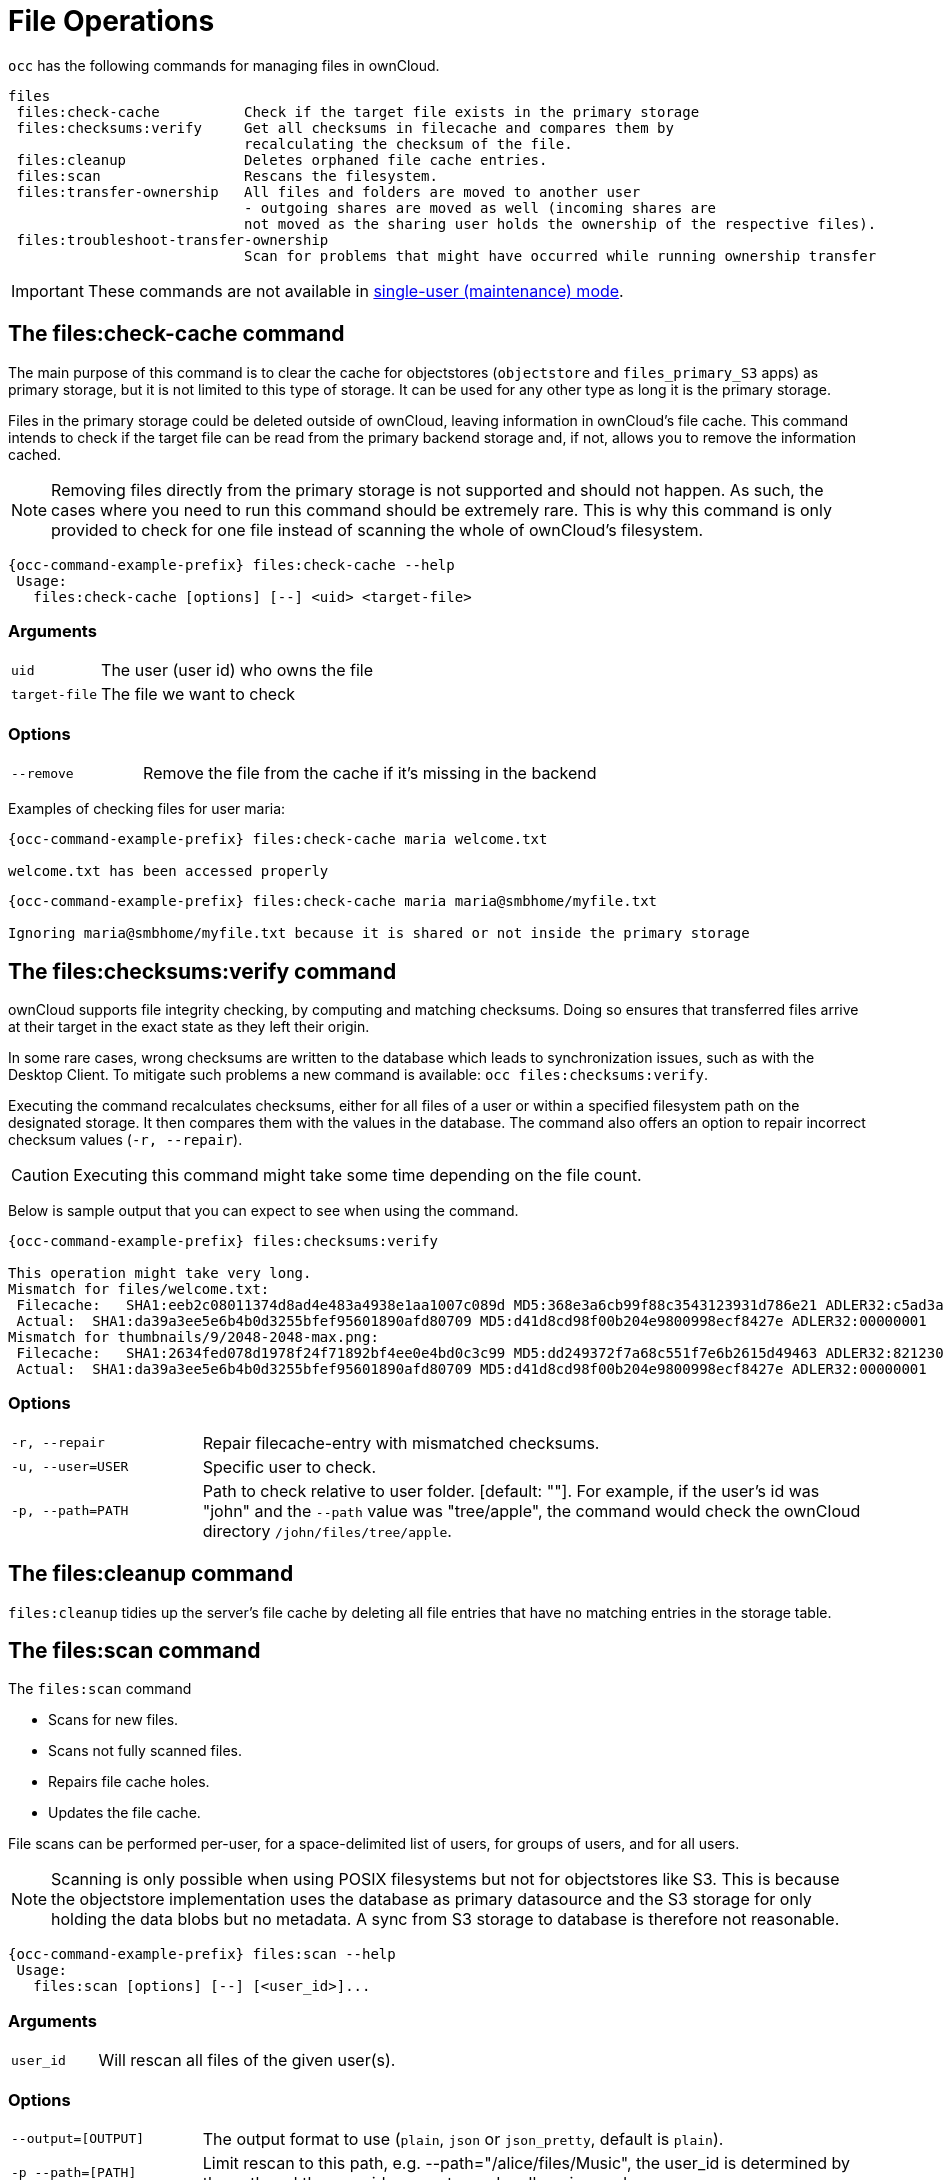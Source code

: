 = File Operations

`occ` has the following commands for managing files in ownCloud.

[source,plaintext]
----
files
 files:check-cache          Check if the target file exists in the primary storage
 files:checksums:verify     Get all checksums in filecache and compares them by
                            recalculating the checksum of the file.
 files:cleanup              Deletes orphaned file cache entries.
 files:scan                 Rescans the filesystem.
 files:transfer-ownership   All files and folders are moved to another user
                            - outgoing shares are moved as well (incoming shares are
                            not moved as the sharing user holds the ownership of the respective files).
 files:troubleshoot-transfer-ownership
                            Scan for problems that might have occurred while running ownership transfer
----

IMPORTANT: These commands are not available in xref:maintenance-commands[single-user (maintenance) mode].

== The files:check-cache command

The main purpose of this command is to clear the cache for objectstores (`objectstore` and `files_primary_S3` apps) as primary storage, but it is not limited to this type of storage. It can be used for any other type as long it is the primary storage.

Files in the primary storage could be deleted outside of ownCloud, leaving information in ownCloud's file cache.
This command intends to check if the target file can be read from the primary backend storage and, if not, allows you to remove the information cached.

[NOTE]
====
Removing files directly from the primary storage is not supported and should not happen.
As such, the cases where you need to run this command should be extremely rare.
This is why this command is only provided to check for one file instead of scanning the whole of ownCloud's filesystem.
====

[source,bash,subs="attributes+"]
----
{occ-command-example-prefix} files:check-cache --help
 Usage:
   files:check-cache [options] [--] <uid> <target-file>
----

=== Arguments

[width="100%",cols="20%,70%",]
|===
| `uid`         | The user (user id) who owns the file
| `target-file` | The file we want to check
|===

=== Options

[width="100%",cols="20%,70%",]
|===
| `--remove`    | Remove the file from the cache if it's missing in the backend
|===

Examples of checking files for user maria:

[source,bash,subs="attributes+"]
----
{occ-command-example-prefix} files:check-cache maria welcome.txt

welcome.txt has been accessed properly
----

[source,bash,subs="attributes+"]
----
{occ-command-example-prefix} files:check-cache maria maria@smbhome/myfile.txt

Ignoring maria@smbhome/myfile.txt because it is shared or not inside the primary storage

----

== The files:checksums:verify command

ownCloud supports file integrity checking, by computing and matching checksums.
Doing so ensures that transferred files arrive at their target in the exact state as they left their origin.

In some rare cases, wrong checksums are written to the database which leads to synchronization issues, such as with the Desktop Client.
To mitigate such problems a new command is available: `occ files:checksums:verify`.

Executing the command recalculates checksums, either for all files of a user or within a specified filesystem path on the designated storage.
It then compares them with the values in the database.
The command also offers an option to repair incorrect checksum values (`-r, --repair`).

CAUTION: Executing this command might take some time depending on the file count.

Below is sample output that you can expect to see when using the command.

[source,bash,subs="attributes+"]
----
{occ-command-example-prefix} files:checksums:verify

This operation might take very long.
Mismatch for files/welcome.txt:
 Filecache:   SHA1:eeb2c08011374d8ad4e483a4938e1aa1007c089d MD5:368e3a6cb99f88c3543123931d786e21 ADLER32:c5ad3a63
 Actual:  SHA1:da39a3ee5e6b4b0d3255bfef95601890afd80709 MD5:d41d8cd98f00b204e9800998ecf8427e ADLER32:00000001
Mismatch for thumbnails/9/2048-2048-max.png:
 Filecache:   SHA1:2634fed078d1978f24f71892bf4ee0e4bd0c3c99 MD5:dd249372f7a68c551f7e6b2615d49463 ADLER32:821230d4
 Actual:  SHA1:da39a3ee5e6b4b0d3255bfef95601890afd80709 MD5:d41d8cd98f00b204e9800998ecf8427e ADLER32:00000001
----

=== Options

[width="100%",cols="20%,70%",]
|===
|`-r, --repair`
|Repair filecache-entry with mismatched checksums.

|`-u, --user=USER`
|Specific user to check.

|`-p, --path=PATH`
|Path to check relative to user folder. [default: ""].
For example, if the user's id was "john" and the `--path` value was "tree/apple", the command would check the ownCloud directory `/john/files/tree/apple`.
|===

== The files:cleanup command

`files:cleanup` tidies up the server's file cache by deleting all file entries that have no matching entries in the storage table.

== The files:scan command

The `files:scan` command

* Scans for new files.
* Scans not fully scanned files.
* Repairs file cache holes.
* Updates the file cache.

File scans can be performed per-user, for a space-delimited list of users, for groups of users, and for all users.

NOTE: Scanning is only possible when using POSIX filesystems but not for objectstores like S3. This is because the objectstore implementation uses the database as primary datasource and the S3 storage for only holding the data blobs but no metadata. A sync from S3 storage to database is therefore not reasonable.

[source,bash,subs="attributes+"]
----
{occ-command-example-prefix} files:scan --help
 Usage:
   files:scan [options] [--] [<user_id>]...
----

=== Arguments

[width="100%",cols="20%,70%",]
|===
| `user_id` | Will rescan all files of the given user(s).
|===

=== Options

[width="100%",cols="20%,70%",]
|===
| `--output=[OUTPUT]`    | The output format to use (`plain`, `json` or `json_pretty`, default is `plain`).
| `-p --path=[PATH]`     | Limit rescan to this path, e.g. --path="/alice/files/Music",
the user_id is determined by the path and the user_id parameter and --all are ignored.
| `--group=[GROUP]`      | Scan user(s) under the group(s).
 This option can be used as --group=foo --group=bar to scan groups foo and bar (multiple values allowed)
| `-g --groups=[GROUP]`  | Scan user(s) under the group(s).
 This option can be used as --groups=foo,bar to scan groups foo and bar (multiple values allowed separated by commas)
| `-q --quiet`           | Do not output any message.
| `--all`                | Will rescan all files of all known users.
| `--repair`             | Will repair detached filecache entries (slow).
| `--unscanned`          | Only scan files which are marked as not fully scanned.
|===

TIP: If not using `--quiet`, statistics will be shown at the end of the scan.

=== The `--path` Option

When using the `--path` option, the path must be in one of the following formats:

----
"user_id/files/path"
"user_id/files/mount_name"
"user_id/files/mount_name/path"
----

For example:

----
--path="/alice/files/Music"
----

In the example above, the user_id `alice` is determined implicitly from the path component given.
To get a list of scannable mounts for a given user, use the following command:

[source,bash,subs="attributes+"]
----
{occ-command-example-prefix} files_external:list user_id
----

TIP: Mounts are only scannable at the point of origin.
Scanning of shares including federated shares is not necessary on the receiver side and therefore not possible.

NOTE: Mounts based on session credentials can not be scanned as the users credentials are not available to the occ command set.


The `--path`, `--all`, `--group`, `--groups` and `[user_id]` parameters are exclusive - only one must be specified.

=== The `--repair` Option

As noted above, repairs can be performed for individual users, groups of users, and for all users in an ownCloud installation.
What's more, repair scans can be run even if no files are known to need repairing and if one or more files are known to be in need of repair.
Two examples of when files need repairing are:

* If folders have the same entry twice in the web UI (known as a '__ghost folder__'), this can also lead to strange error messages in the desktop client.
* If entering a folder doesn't seem to lead into that folder.

CAUTION: We strongly suggest that you backup the database before running this command.

The `--repair` option can be run within two different scenarios:

* Requiring a downtime when used on all affected storages at once.
* Without downtime, filtering by a specified User Id.

The following commands show how to enable single user mode, run a repair file scan in bulk on all storages, and then disable single user mode.
This way is much faster than running the command for every user separately, but it requires single user mode.

[source,bash,subs="attributes+"]
----
{occ-command-example-prefix} maintenance:singleuser --on
{occ-command-example-prefix} files:scan --all --repair
{occ-command-example-prefix} maintenance:singleuser --off
----

The following command filters by the storage of the specified user.

[source,bash,subs="attributes+"]
----
{occ-command-example-prefix} files:scan USERID --repair
----

TIP: If many users are affected, it could be convenient to create a shell script, which iterates over a list of User ID's.

== The files:transfer-ownership command

You may transfer all files and *outgoing* shares from one user to another.

Incoming shares are not transferred.

If the target users don't exist, they will be created.

This command is useful before removing users.

[source,bash,subs="attributes+"]
----
{occ-command-example-prefix} files:transfer-ownership --help
 Usage:
   files:transfer-ownership [options] [--] <source-user> <destination-user>
----

=== Arguments

[width="100%",cols="20%,70%",]
|===
| `source-user`      | owner of files which shall be moved
| `destination-user` | user who will be the new owner of the files
|===

=== Options

[width="100%",cols="35%,70%",]
|===
| `--path=[PATH]`                 | selectively provide the path to transfer. +
For example --path="folder_name"
| `-s, +
--accept-skipped-shares`          | always confirm to continue in case of skipped shares.
| `--destination-use-user-folder` | transfer directly to top-level user folder, + 
operation only possible if destination user +
never logged in and command aborts otherwise.
|===


For example, to move all files from `<source-user>` to `<destination-user>` transfer folder, use the following command:

[source,bash,subs="attributes+"]
----
{occ-command-example-prefix} files:transfer-ownership \
    <source-user> \
    <destination-user>
----

You can also move a limited set of files from `<source-user>` to `<destination-user>` transfer folder by making use of the `--path` switch, as in the example below.
Ownership of `folder/to/move` and all files and folders which it contains will be transferred to `<destination-user>` transfer folder.

[source,bash,subs="attributes+"]
----
{occ-command-example-prefix} files:transfer-ownership \
    --path="folder/to/move" \
    <source-user> \
    <destination-user>
----

If the entire user folder of `<source-user>` needs to be migrated to `<destination-user>` user folder, use the `--destination-use-user-folder` switch, as in the example below.
The destination user needs to be created but never log in, we recommend using owncloud maintenance mode for this operation.

[source,bash,subs="attributes+"]
----
{occ-command-example-prefix} files:transfer-ownership \
    --destination-use-user-folder \
    <source-user> \
    <destination-user>
----

Please keep the following in mind when using this command:

. The directory provided to the `--path` switch *must* exist inside `data/<source-user>/files`.
. The directory and its contents won't be moved as-is between the users.
  It will be moved into the destination user's `files` directory, into a directory name which follows the format: `transferred from <source-user> on <timestamp>`.
  Using the example above, it will be stored under: `data/<destination-user>/files/transferred from <source-user> on 20170426_124510/`
. Currently file versions can't be transferred.
  Only the latest version of moved files will appear in the destination user's account.

== The files:troubleshoot-transfer-ownership command

This command is used to scan for problems, that might have occurred during a run of
ownership transfer using the above command `files:transfer-ownership`.
It can also be used to automatically attempt to fix problems.
For example, transferred shares that may now have an invalid share owner.

NOTE: By default, the command performs a dry run and displays the problems found to the console output.

[source,bash,subs="attributes+"]
----
{occ-command-example-prefix} files:troubleshoot-transfer-ownership --help
 Usage:
   files:troubleshoot-transfer-ownership [options] [--] [<type>]
----

=== Arguments

[width="100%",cols="30%,90%",]
|===
| `type`          | "all", "invalid-owner", "invalid-initiator", +
[default: ""]
|===

=== Options

[width="100%",cols="20%,70%",]
|===
| `-f, --fix`     | perform auto-fix for found problems
| `-u, --uid=UID` | scope for particular user
|===

Run the command with one of the type arguments:

[source,bash,subs="attributes+"]
----
{occ-command-example-prefix} files:troubleshoot-transfer-ownership \
    <all|invalid-owner|invalid-initiator>
----

The command can attempt to fix the issues with the `--fix` flag, +
or execute for a single user using `--uid <uid>`

[source,bash,subs="attributes+"]
----
{occ-command-example-prefix} files:troubleshoot-transfer-ownership all \
    --fix \
    --uid=UID
----
